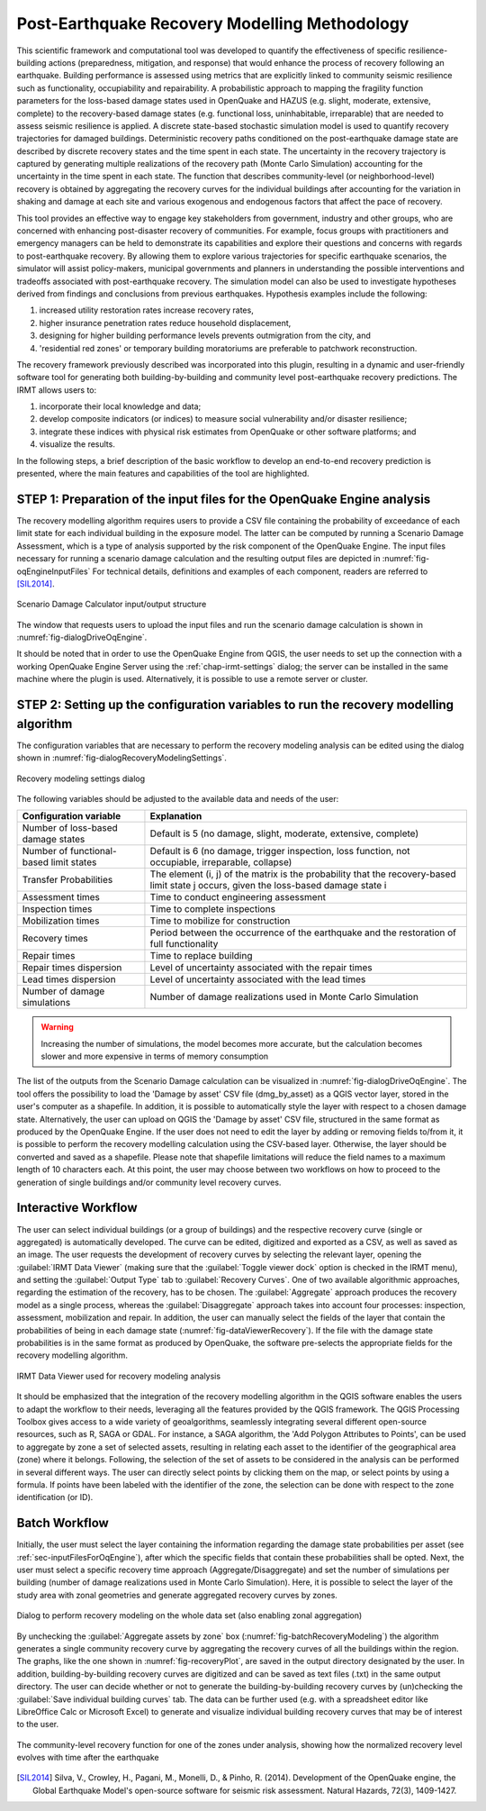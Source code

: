.. _chap-recovery-modeling:

**********************************************
Post-Earthquake Recovery Modelling Methodology
**********************************************

This scientific framework and computational tool was developed to quantify the
effectiveness of specific resilience-building actions (preparedness,
mitigation, and response) that would enhance the process of recovery following
an earthquake. Building performance is assessed using metrics that are
explicitly linked to community seismic resilience such as functionality,
occupiability and repairability. A probabilistic approach to mapping the
fragility function parameters for the loss-based damage states used in
OpenQuake and HAZUS (e.g. slight, moderate, extensive, complete) to the
recovery-based damage states (e.g. functional loss, uninhabitable, irreparable)
that are needed to assess seismic resilience is applied. A discrete state-based
stochastic simulation model is used to quantify recovery trajectories for
damaged buildings. Deterministic recovery paths conditioned on the
post-earthquake damage state are described by discrete recovery states and the
time spent in each state. The uncertainty in the recovery trajectory is
captured by generating multiple realizations of the recovery path (Monte Carlo
Simulation) accounting for the uncertainty in the time spent in each state. The
function that describes community-level (or neighborhood-level) recovery is
obtained by aggregating the recovery curves for the individual buildings after
accounting for the variation in shaking and damage at each site and various
exogenous and endogenous factors that affect the pace of recovery.

This tool provides an effective way to engage key stakeholders from
government, industry and other groups, who are concerned with enhancing
post-disaster recovery of communities. For example, focus groups
with practitioners and emergency managers can be held to demonstrate its
capabilities and explore their questions and concerns with regards to
post-earthquake recovery. By allowing them to explore various trajectories for
specific earthquake scenarios, the simulator will assist policy-makers,
municipal governments and planners in understanding the possible interventions
and tradeoffs associated with post-earthquake recovery. The simulation model
can also be used to investigate hypotheses derived from findings and
conclusions from previous earthquakes. Hypothesis examples include the
following:

#. increased utility restoration rates increase recovery rates,
#. higher insurance penetration rates reduce household displacement,
#. designing for higher building performance levels prevents outmigration
   from the city, and
#. 'residential red zones' or temporary building moratoriums are preferable
   to patchwork reconstruction.

The recovery framework previously described was incorporated into this plugin,
resulting in a dynamic and user-friendly software tool for generating both
building-by-building and community level post-earthquake recovery predictions.
The IRMT allows users to:

#. incorporate their local knowledge and data;
#. develop composite indicators (or indices) to measure social vulnerability
   and/or disaster resilience;
#. integrate these indices with physical risk estimates from OpenQuake or other
   software platforms; and
#. visualize the results.

In the following steps, a brief description of the basic workflow to develop an
end-to-end recovery prediction is presented, where the main features and
capabilities of the tool are highlighted.

.. _sec-inputFilesForOqEngine:

STEP 1: Preparation of the input files for the OpenQuake Engine analysis
========================================================================

The recovery modelling algorithm
requires users to provide a CSV file containing the probability of exceedance
of each limit state for each individual building in the exposure model. The
latter can be computed by running a Scenario Damage Assessment, which is a type
of analysis supported by the risk component of the OpenQuake Engine.
The input
files necessary for running a scenario damage calculation and the resulting
output files are depicted in :numref:`fig-oqEngineInputFiles` For technical details, definitions
and examples of each component, readers are referred to [SIL2014]_.

.. _fig-oqEngineInputFiles:

.. figure:: images/oqEngineInputFiles.png
    :align: center
    :scale: 60%

    Scenario Damage Calculator input/output structure

The window
that requests users to upload the input files and run the scenario damage
calculation is shown in :numref:`fig-dialogDriveOqEngine`.

It should be noted that in order to use the OpenQuake Engine from QGIS, the
user needs to set up the connection with a working OpenQuake Engine Server
using the :ref:`chap-irmt-settings` dialog; the server can be installed in
the same machine where the plugin is used. Alternatively, it is possible to use
a remote server or cluster.


.. _sec-recovery-modeling-settings:

STEP 2: Setting up the configuration variables to run the recovery modelling algorithm
======================================================================================

The configuration variables that are necessary to perform the recovery modeling
analysis can be edited using the dialog shown in :numref:`fig-dialogRecoveryModelingSettings`.

.. _fig-dialogRecoveryModelingSettings:

.. figure:: images/dialogRecoveryModelingSettings.png
    :align: center
    :scale: 60%

    Recovery modeling settings dialog

The following variables should be adjusted to the available data and needs of
the user:

+-----------------------------------------+---------------------------------------------------------------------------------------------------------------------------------------+
| **Configuration variable**              | **Explanation**                                                                                                                       |
+=========================================+=======================================================================================================================================+
| Number of loss-based damage states      | Default is 5 (no damage, slight, moderate, extensive, complete)                                                                       |
+-----------------------------------------+---------------------------------------------------------------------------------------------------------------------------------------+
| Number of functional-based limit states | Default is 6 (no damage, trigger inspection, loss function, not occupiable, irreparable, collapse)                                    |
+-----------------------------------------+---------------------------------------------------------------------------------------------------------------------------------------+
| Transfer Probabilities                  | The element (i, j) of the matrix is the probability that the recovery-based limit state j occurs, given the loss-based damage state i |
+-----------------------------------------+---------------------------------------------------------------------------------------------------------------------------------------+
| Assessment times                        | Time to conduct engineering assessment                                                                                                |
+-----------------------------------------+---------------------------------------------------------------------------------------------------------------------------------------+
| Inspection times                        | Time to complete inspections                                                                                                          |
+-----------------------------------------+---------------------------------------------------------------------------------------------------------------------------------------+
| Mobilization times                      | Time to mobilize for construction                                                                                                     |
+-----------------------------------------+---------------------------------------------------------------------------------------------------------------------------------------+
| Recovery times                          | Period between the occurrence of the earthquake and the restoration of full functionality                                             |
+-----------------------------------------+---------------------------------------------------------------------------------------------------------------------------------------+
| Repair times                            | Time to replace building                                                                                                              |
+-----------------------------------------+---------------------------------------------------------------------------------------------------------------------------------------+
| Repair times dispersion                 | Level of uncertainty associated with the repair times                                                                                 |
+-----------------------------------------+---------------------------------------------------------------------------------------------------------------------------------------+
| Lead times dispersion                   | Level of uncertainty associated with the lead times                                                                                   |
+-----------------------------------------+---------------------------------------------------------------------------------------------------------------------------------------+
| Number of damage simulations            | Number of damage realizations used in Monte Carlo Simulation                                                                          |
+-----------------------------------------+---------------------------------------------------------------------------------------------------------------------------------------+

.. warning:: Increasing the number of simulations, the model becomes more accurate, but the calculation becomes slower and more expensive in terms of memory consumption 

The list of the outputs from the Scenario Damage calculation can be visualized
in :numref:`fig-dialogDriveOqEngine`. The tool offers the possibility to load the 'Damage by asset'
CSV file (dmg_by_asset) as a QGIS vector layer, stored in
the user's computer as a shapefile. In addition, it is possible to
automatically style the layer with respect to a chosen damage state.
Alternatively, the user can upload on QGIS the 'Damage by asset' CSV file,
structured in the same format as produced by the OpenQuake Engine. If the user
does not need to edit the layer by adding or removing fields to/from it, it is
possible to perform the recovery modelling calculation using the CSV-based
layer. Otherwise, the layer should be converted and saved as a shapefile.
Please note that shapefile limitations will reduce the field names to a maximum
length of 10 characters each. At this point, the user may choose between two
workflows on how to proceed to the generation of single buildings and/or
community level recovery curves.

Interactive Workflow
====================

The user can select individual buildings (or a group of buildings) and the
respective recovery curve (single or aggregated) is automatically developed.
The curve can be edited, digitized and exported as a CSV, as well as saved as
an image. The user requests the development of recovery curves by selecting the
relevant layer, opening the :guilabel:`IRMT Data Viewer` (making sure that the
:guilabel:`Toggle viewer dock` option is checked in the IRMT menu), and setting
the :guilabel:`Output Type` tab to :guilabel:`Recovery Curves`. One of two
available algorithmic approaches, regarding the estimation of the recovery, has
to be chosen. The :guilabel:`Aggregate` approach produces the recovery model as
a single process, whereas the :guilabel:`Disaggregate` approach takes into
account four processes: inspection, assessment, mobilization and repair. In
addition, the user can manually select the fields of the layer that contain the
probabilities of being in each damage state (:numref:`fig-dataViewerRecovery`). If the file with
the damage state probabilities is in the same format as produced by OpenQuake,
the software pre-selects the appropriate fields for the recovery modelling
algorithm.

.. _fig-dataViewerRecovery:

.. figure:: images/dataViewerRecovery.png
    :align: center
    :scale: 60%

    IRMT Data Viewer used for recovery modeling analysis

It should be emphasized that the integration of the recovery modelling
algorithm in the QGIS software enables the users to adapt the workflow to their
needs, leveraging all the features provided by the QGIS framework. The QGIS
Processing Toolbox gives access to a wide variety of geoalgorithms, seamlessly
integrating several different open-source resources, such as R, SAGA or GDAL.
For instance, a SAGA algorithm, the 'Add Polygon Attributes to Points', can be
used to aggregate by zone a set of selected assets, resulting in relating each
asset to the identifier of the geographical area (zone) where it belongs.
Following, the selection of the set of assets to be considered in the analysis
can be performed in several different ways. The user can directly select points
by clicking them on the map, or select points by using a formula. If points
have been labeled with the identifier of the zone, the selection can be done
with respect to the zone identification (or ID).

Batch Workflow
==============

Initially, the user must select the layer containing the information regarding
the damage state probabilities per asset (see
:ref:`sec-inputFilesForOqEngine`), after which the specific fields that
contain these probabilities shall be opted. Next, the user must select a
specific recovery time approach (Aggregate/Disaggregate) and set the number of
simulations per building (number of damage realizations used in Monte Carlo
Simulation). Here, it is possible to select the layer of the study area with
zonal geometries and generate aggregated recovery curves by zones.

.. _fig-batchRecoveryModeling:

.. figure:: images/batchRecoveryModeling.png
    :align: center
    :scale: 60%

    Dialog to perform recovery modeling on the whole data set (also enabling zonal aggregation)

By unchecking the :guilabel:`Aggregate assets by zone` box
(:numref:`fig-batchRecoveryModeling`) the algorithm generates a single community
recovery curve by aggregating the recovery curves of all the buildings within
the region. The graphs, like the one shown in :numref:`fig-recoveryPlot`, are
saved in the output directory designated by the user. In addition,
building-by-building recovery curves are digitized and can be saved as text
files (.txt) in the same output directory. The user can decide whether or not
to generate the building-by-building recovery curves by (un)checking the
:guilabel:`Save individual building curves` tab. The data can be further used
(e.g. with a spreadsheet editor like LibreOffice Calc or Microsoft Excel)
to generate and visualize individual building recovery curves that may be of
interest to the user.

.. _fig-recoveryPlot:

.. figure:: images/recovery_function_zone_6014.png
    :align: center
    :scale: 60%

    The community-level recovery function for one of the zones under analysis, showing
    how the normalized recovery level evolves with time after the earthquake

.. [SIL2014] Silva, V., Crowley, H., Pagani, M., Monelli, D., & Pinho, R. (2014). Development of the OpenQuake engine, the Global Earthquake Model's open-source software for seismic risk assessment. Natural Hazards, 72(3), 1409-1427.
